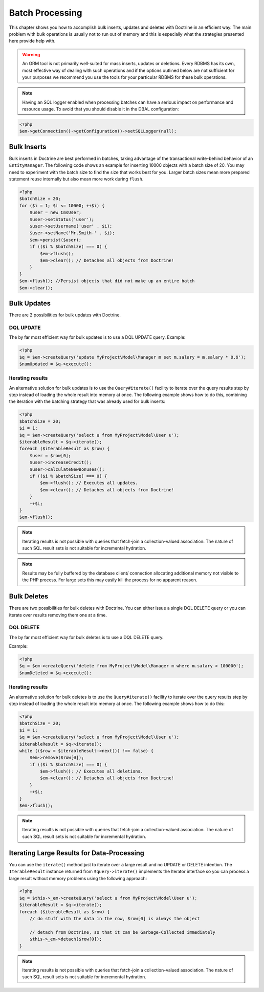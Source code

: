 Batch Processing
================

This chapter shows you how to accomplish bulk inserts, updates and
deletes with Doctrine in an efficient way. The main problem with
bulk operations is usually not to run out of memory and this is
especially what the strategies presented here provide help with.

.. warning::

    An ORM tool is not primarily well-suited for mass
    inserts, updates or deletions. Every RDBMS has its own, most
    effective way of dealing with such operations and if the options
    outlined below are not sufficient for your purposes we recommend
    you use the tools for your particular RDBMS for these bulk
    operations.


.. note::

    Having an SQL logger enabled when processing batches can have a serious impact on performance and resource usage.
    To avoid that you should disable it in the DBAL configuration:
.. code-block:: php

    <?php
    $em->getConnection()->getConfiguration()->setSQLLogger(null);

Bulk Inserts
------------

Bulk inserts in Doctrine are best performed in batches, taking
advantage of the transactional write-behind behavior of an
``EntityManager``. The following code shows an example for
inserting 10000 objects with a batch size of 20. You may need to
experiment with the batch size to find the size that works best for
you. Larger batch sizes mean more prepared statement reuse
internally but also mean more work during ``flush``.

.. code-block:: php

    <?php
    $batchSize = 20;
    for ($i = 1; $i <= 10000; ++$i) {
        $user = new CmsUser;
        $user->setStatus('user');
        $user->setUsername('user' . $i);
        $user->setName('Mr.Smith-' . $i);
        $em->persist($user);
        if (($i % $batchSize) === 0) {
            $em->flush();
            $em->clear(); // Detaches all objects from Doctrine!
        }
    }
    $em->flush(); //Persist objects that did not make up an entire batch
    $em->clear();

Bulk Updates
------------

There are 2 possibilities for bulk updates with Doctrine.

DQL UPDATE
~~~~~~~~~~

The by far most efficient way for bulk updates is to use a DQL
UPDATE query. Example:

.. code-block:: php

    <?php
    $q = $em->createQuery('update MyProject\Model\Manager m set m.salary = m.salary * 0.9');
    $numUpdated = $q->execute();

Iterating results
~~~~~~~~~~~~~~~~~

An alternative solution for bulk updates is to use the
``Query#iterate()`` facility to iterate over the query results step
by step instead of loading the whole result into memory at once.
The following example shows how to do this, combining the iteration
with the batching strategy that was already used for bulk inserts:

.. code-block:: php

    <?php
    $batchSize = 20;
    $i = 1;
    $q = $em->createQuery('select u from MyProject\Model\User u');
    $iterableResult = $q->iterate();
    foreach ($iterableResult as $row) {
        $user = $row[0];
        $user->increaseCredit();
        $user->calculateNewBonuses();
        if (($i % $batchSize) === 0) {
            $em->flush(); // Executes all updates.
            $em->clear(); // Detaches all objects from Doctrine!
        }
        ++$i;
    }
    $em->flush();

.. note::

    Iterating results is not possible with queries that
    fetch-join a collection-valued association. The nature of such SQL
    result sets is not suitable for incremental hydration.

.. note::

    Results may be fully buffered by the database client/ connection allocating
    additional memory not visible to the PHP process. For large sets this
    may easily kill the process for no apparent reason.


Bulk Deletes
------------

There are two possibilities for bulk deletes with Doctrine. You can
either issue a single DQL DELETE query or you can iterate over
results removing them one at a time.

DQL DELETE
~~~~~~~~~~

The by far most efficient way for bulk deletes is to use a DQL
DELETE query.

Example:

.. code-block:: php

    <?php
    $q = $em->createQuery('delete from MyProject\Model\Manager m where m.salary > 100000');
    $numDeleted = $q->execute();

Iterating results
~~~~~~~~~~~~~~~~~

An alternative solution for bulk deletes is to use the
``Query#iterate()`` facility to iterate over the query results step
by step instead of loading the whole result into memory at once.
The following example shows how to do this:

.. code-block:: php

    <?php
    $batchSize = 20;
    $i = 1;
    $q = $em->createQuery('select u from MyProject\Model\User u');
    $iterableResult = $q->iterate();
    while (($row = $iterableResult->next()) !== false) {
        $em->remove($row[0]);
        if (($i % $batchSize) === 0) {
            $em->flush(); // Executes all deletions.
            $em->clear(); // Detaches all objects from Doctrine!
        }
        ++$i;
    }
    $em->flush();

.. note::

    Iterating results is not possible with queries that
    fetch-join a collection-valued association. The nature of such SQL
    result sets is not suitable for incremental hydration.


Iterating Large Results for Data-Processing
-------------------------------------------

You can use the ``iterate()`` method just to iterate over a large
result and no UPDATE or DELETE intention. The ``IterableResult``
instance returned from ``$query->iterate()`` implements the
Iterator interface so you can process a large result without memory
problems using the following approach:

.. code-block:: php

    <?php
    $q = $this->_em->createQuery('select u from MyProject\Model\User u');
    $iterableResult = $q->iterate();
    foreach ($iterableResult as $row) {
        // do stuff with the data in the row, $row[0] is always the object
    
        // detach from Doctrine, so that it can be Garbage-Collected immediately
        $this->_em->detach($row[0]);
    }

.. note::

    Iterating results is not possible with queries that
    fetch-join a collection-valued association. The nature of such SQL
    result sets is not suitable for incremental hydration.



